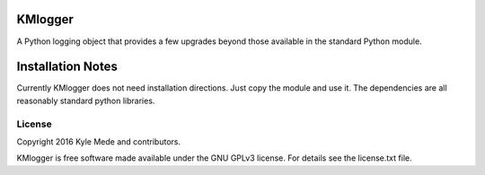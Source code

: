 KMlogger
========

.. image:: https://travis-ci.org/kylemede/KMlogger.svg?branch=master
   :target: https://travis-ci.org/kylemede/KMlogger.svg?branch=master
 
A Python logging object that provides a few upgrades beyond those available in the standard Python module.


Installation Notes
==================
Currently KMlogger does not need installation directions.  Just copy the 
module and use it.  The dependencies are all reasonably standard python libraries.


License
-------

Copyright 2016 Kyle Mede and contributors.

KMlogger is free software made available under the GNU GPLv3 license. 
For details see the license.txt file.